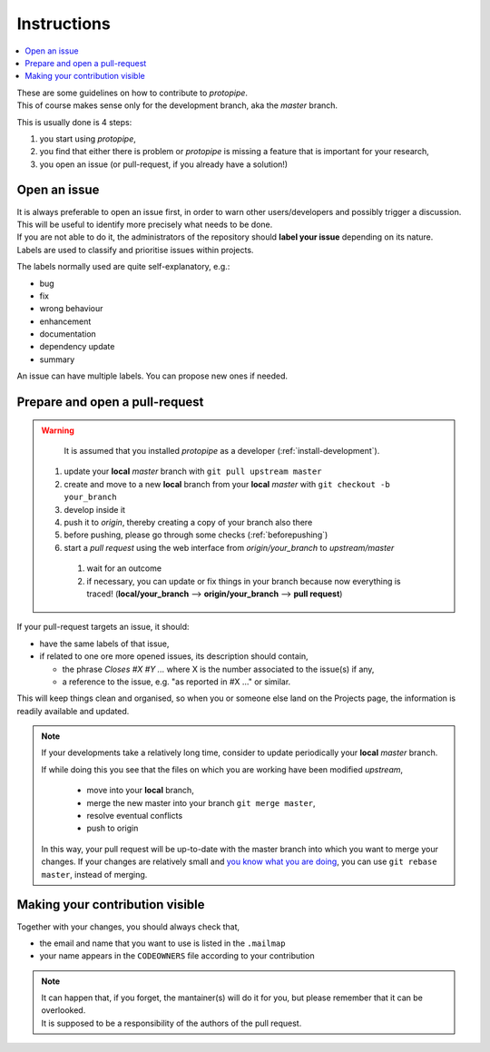 .. _instructions:

Instructions
============

.. contents::
    :local:
    :depth: 2

| These are some guidelines on how to contribute to *protopipe*.
| This of course makes sense only for the development branch, aka the *master*
  branch.

This is usually done is 4 steps:

1. you start using *protopipe*,
2. you find that either there is problem or *protopipe*
   is missing a feature that is important for your research,
3. you open an issue (or pull-request, if you already have a solution!)

Open an issue
-------------

| It is always preferable to open an issue first, in order to warn other 
  users/developers and possibly trigger a discussion.
| This will be useful to identify more precisely what needs to be done.

| If you are not able to do it, the administrators of the repository should **label
  your issue** depending on its nature.
| Labels are used to classify and prioritise issues within projects.

The labels normally used are quite self-explanatory, e.g.:

- bug
- fix
- wrong behaviour
- enhancement
- documentation
- dependency update
- summary

An issue can have multiple labels. You can propose new ones if needed.

Prepare and open a pull-request
-------------------------------

.. warning::

	It is assumed that you installed *protopipe* as a developer (:ref:`install-development`).

  1. update your **local** *master* branch with ``git pull upstream master``
  2. create and move to a new **local** branch from your **local** *master* with
     ``git checkout -b your_branch``
  3. develop inside it
  4. push it to *origin*, thereby creating a copy of your branch also there
  5. before pushing, please go through some checks (:ref:`beforepushing`)
  6. start a *pull request* using the web interface from *origin/your_branch*
     to *upstream/master*

    1. wait for an outcome
    2. if necessary, you can update or fix things in your branch because now
       everything is traced!
       (**local/your_branch** --> **origin/your_branch** --> **pull request**)

If your pull-request targets an issue, it should:

- have the same labels of that issue,
- if related to one ore more opened issues, its description should contain,

  - the phrase `Closes #X #Y ...` where X is the number associated to the issue(s) if any,
  - a reference to the issue, e.g. "as reported in #X ..." or similar.

This will keep things clean and organised, so when you or
someone else land on the Projects page, the information is readily available
and updated.

.. Note::

  If your developments take a relatively long time, consider to update
  periodically your **local** *master* branch.

  If while doing this you see that the files on which you are working have been
  modified *upstream*,

    * move into your **local** branch,
    * merge the new master into your branch ``git merge master``,
    * resolve eventual conflicts
    * push to origin

  In this way, your pull request will be up-to-date with the master branch into
  which you want to merge your changes.
  If your changes are relatively small and
  `you know what you are doing <https://www.atlassian.com/git/tutorials/merging-vs-rebasing>`_,
  you can use ``git rebase master``, instead of merging.

Making your contribution visible
--------------------------------

Together with your changes, you should always check that,

- the email and name that you want to use is listed in the ``.mailmap``
- your name appears in the ``CODEOWNERS`` file according to your contribution

.. Note::
  
  | It can happen that, if you forget, the mantainer(s) will do it for you, but 
    please remember that it can be overlooked.
  | It is supposed to be a 
    responsibility of the authors of the pull request.
